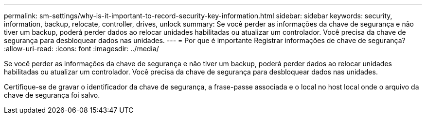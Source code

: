 ---
permalink: sm-settings/why-is-it-important-to-record-security-key-information.html 
sidebar: sidebar 
keywords: security, information, backup, relocate, controller, drives, unlock 
summary: Se você perder as informações da chave de segurança e não tiver um backup, poderá perder dados ao relocar unidades habilitadas ou atualizar um controlador. Você precisa da chave de segurança para desbloquear dados nas unidades. 
---
= Por que é importante Registrar informações de chave de segurança?
:allow-uri-read: 
:icons: font
:imagesdir: ../media/


[role="lead"]
Se você perder as informações da chave de segurança e não tiver um backup, poderá perder dados ao relocar unidades habilitadas ou atualizar um controlador. Você precisa da chave de segurança para desbloquear dados nas unidades.

Certifique-se de gravar o identificador da chave de segurança, a frase-passe associada e o local no host local onde o arquivo da chave de segurança foi salvo.
